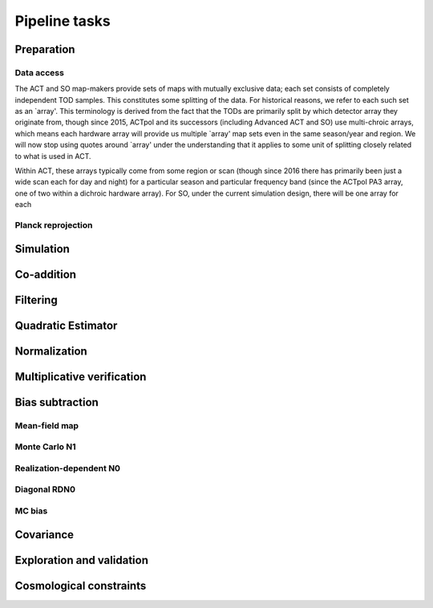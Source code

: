 Pipeline tasks
==============



Preparation
-----------

Data access
^^^^^^^^^^^

The ACT and SO map-makers provide sets of maps with mutually exclusive data;
each set consists of completely independent TOD samples. This constitutes some
splitting of the data. For historical reasons, we refer to each such set as
an `array'. This terminology is derived from the fact that the TODs are
primarily split by which detector array they originate from, though since 2015, ACTpol
and its successors (including Advanced ACT and SO) use multi-chroic arrays,
which means each hardware array will provide us multiple `array' map sets even
in the same season/year and region. We will now stop using quotes around `array'
under the understanding that it applies to some unit of splitting closely
related to what is used in ACT.

Within ACT, these arrays typically come from some region or scan (though since 2016 there
has primarily been just a wide scan each for day and night) for a particular season
and particular frequency band (since the ACTpol PA3 array, one of two within a dichroic hardware array).
For SO, under the current simulation design, there will be one array for each

Planck reprojection
^^^^^^^^^^^^^^^^^^^

Simulation
----------

Co-addition
-----------

Filtering
---------

Quadratic Estimator
-------------------


Normalization
-------------

Multiplicative verification
---------------------------


Bias subtraction
----------------

Mean-field map
^^^^^^^^^^^^^^

Monte Carlo N1
^^^^^^^^^^^^^^

Realization-dependent N0
^^^^^^^^^^^^^^^^^^^^^^^^

Diagonal RDN0
^^^^^^^^^^^^^

MC bias
^^^^^^^

Covariance
----------

Exploration and validation
--------------------------

Cosmological constraints
------------------------


